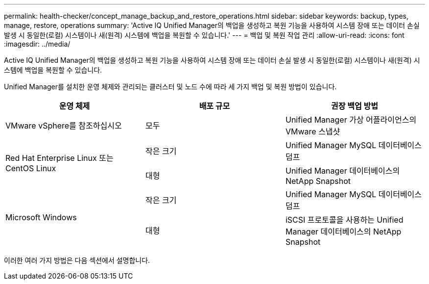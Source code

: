---
permalink: health-checker/concept_manage_backup_and_restore_operations.html 
sidebar: sidebar 
keywords: backup, types, manage, restore, operations 
summary: 'Active IQ Unified Manager의 백업을 생성하고 복원 기능을 사용하여 시스템 장애 또는 데이터 손실 발생 시 동일한(로컬) 시스템이나 새(원격) 시스템에 백업을 복원할 수 있습니다.' 
---
= 백업 및 복원 작업 관리
:allow-uri-read: 
:icons: font
:imagesdir: ../media/


[role="lead"]
Active IQ Unified Manager의 백업을 생성하고 복원 기능을 사용하여 시스템 장애 또는 데이터 손실 발생 시 동일한(로컬) 시스템이나 새(원격) 시스템에 백업을 복원할 수 있습니다.

Unified Manager를 설치한 운영 체제와 관리되는 클러스터 및 노드 수에 따라 세 가지 백업 및 복원 방법이 있습니다.

[cols="3*"]
|===
| 운영 체제 | 배포 규모 | 권장 백업 방법 


 a| 
VMware vSphere를 참조하십시오
 a| 
모두
 a| 
Unified Manager 가상 어플라이언스의 VMware 스냅샷



.2+| Red Hat Enterprise Linux 또는 CentOS Linux  a| 
작은 크기
 a| 
Unified Manager MySQL 데이터베이스 덤프



 a| 
대형
 a| 
Unified Manager 데이터베이스의 NetApp Snapshot



.2+| Microsoft Windows  a| 
작은 크기
 a| 
Unified Manager MySQL 데이터베이스 덤프



 a| 
대형
 a| 
iSCSI 프로토콜을 사용하는 Unified Manager 데이터베이스의 NetApp Snapshot

|===
이러한 여러 가지 방법은 다음 섹션에서 설명합니다.
